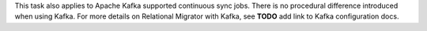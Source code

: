This task also applies to Apache Kafka supported 
continuous sync jobs. There is no procedural difference introduced when 
using Kafka. For more details on Relational Migrator with Kafka, see
**TODO** add link to Kafka configuration docs.
